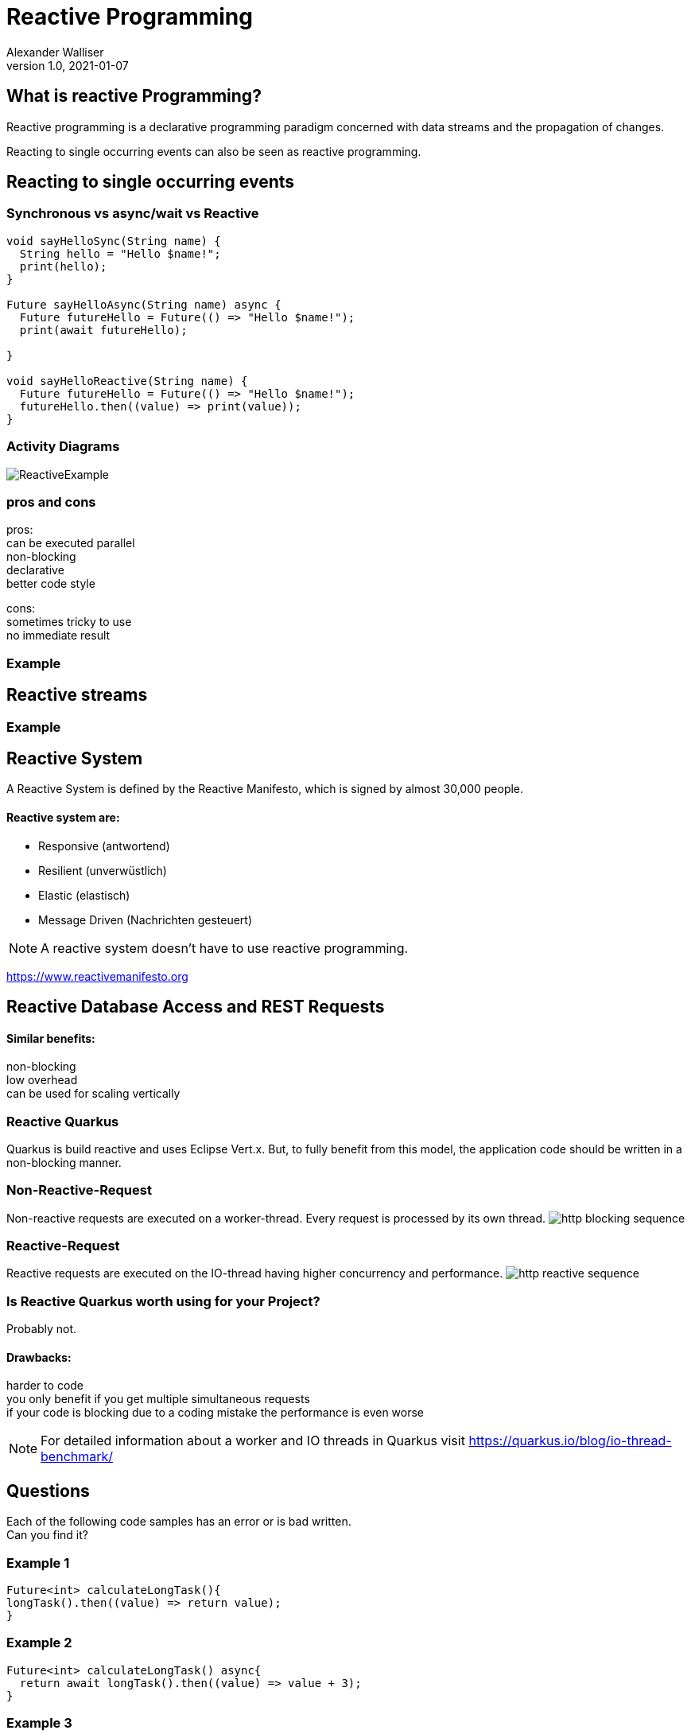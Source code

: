 = Reactive Programming
Alexander Walliser
1.0, 2021-01-07
ifndef::sourcedir[:sourcedir: ../src/main/java]
ifndef::imagesdir[:imagesdir: images]
ifndef::backend[:backend: html5]
:icons: font
:revealjs_width: 1980
:revealjs_height: 920


== What is reactive Programming?

Reactive programming is a declarative programming paradigm concerned with data streams and the propagation of changes.

Reacting to single occurring events can also be seen as reactive programming.

== Reacting to single occurring events

=== Synchronous vs async/wait vs Reactive

[white,source, Dart]
----
void sayHelloSync(String name) {
  String hello = "Hello $name!";
  print(hello);
}

Future sayHelloAsync(String name) async {
  Future futureHello = Future(() => "Hello $name!");
  print(await futureHello);

}

void sayHelloReactive(String name) {
  Future futureHello = Future(() => "Hello $name!");
  futureHello.then((value) => print(value));
}
----
=== Activity Diagrams

image:ReactiveExample.png[]


//[.clearfix]
//--
//[.left]
//[plantuml,Synchrom,png]
//----
//@startuml
//start
//:Create String;
//:Print String;
//stop
//@enduml
//----
//
//[.left]
//[plantuml,Asymchron,png]
//----
//@startuml
//start
//:Create Task;
// fork
//:Await Task;
//  fork again
//:Create String;
//  end fork
//:Print String;
//stop
//@enduml
//----
//[.left]
//[plantuml,Reactive,png]
//----
//@startuml
//start
//:Create Task;
// fork
//stop
//  fork again
//:Create String;
//:print String;
//stop
//@enduml
//----
//--

=== pros and cons
pros: +
can be executed parallel +
non-blocking +
declarative +
better code style

cons: +
sometimes tricky to use +
no immediate result +

=== Example

== Reactive streams




=== Example

== Reactive System

A Reactive System is defined by the Reactive Manifesto,
which is signed by almost 30,000 people.

==== Reactive system are:

* Responsive (antwortend)
* Resilient (unverwüstlich)
* Elastic (elastisch)
* Message Driven (Nachrichten gesteuert)

NOTE: A reactive system doesn't have to use reactive programming.

https://www.reactivemanifesto.org

== Reactive Database Access and REST Requests

==== Similar benefits:
non-blocking +
low overhead +
can be used for scaling vertically +


=== Reactive Quarkus
Quarkus is build reactive and uses Eclipse Vert.x.
But, to fully benefit from this model, the application code should be written in a non-blocking manner.

=== Non-Reactive-Request
Non-reactive requests are executed on a worker-thread. Every request is processed by its own thread.
image:http-blocking-sequence.png[]

=== Reactive-Request
Reactive requests are executed on the IO-thread having higher concurrency and performance.
image:http-reactive-sequence.png[]

=== Is Reactive Quarkus worth using for your Project?

Probably not. +

==== Drawbacks:
harder to code +
you only benefit if you get multiple simultaneous requests +
if your code is blocking due to a coding mistake the performance is even worse

NOTE: For detailed information about a worker and IO threads in Quarkus visit https://quarkus.io/blog/io-thread-benchmark/

== Questions
Each of the following code samples has an error or is bad written. +
Can you find it?

=== Example 1
[white,source, Dart]
----
Future<int> calculateLongTask(){
longTask().then((value) => return value);
}
----

=== Example 2
[white,source, Dart]
----
Future<int> calculateLongTask() async{
  return await longTask().then((value) => value + 3);
}
----

=== Example 3
[white,source, Dart]
----
Future calculateLongTask(){
  longTask().then((value) => print(someMoreCalculations(value)));
}
----


== Reactive UI


== Sources
https://itnext.io/demystifying-functional-reactive-programming-67767dbe520b
https://gist.github.com/staltz/868e7e9bc2a7b8c1f754
https://www.reactivemanifesto.org/
https://dart.dev/articles/libraries/creating-streams
https://quarkus.io/guides/getting-started-reactive
https://quarkus.io/guides/amqp
https://blog.couchbase.com/why-you-should-care-about-reactive-database-access
https://spring.io/blog/2018/12/07/reactive-programming-and-relational-databases